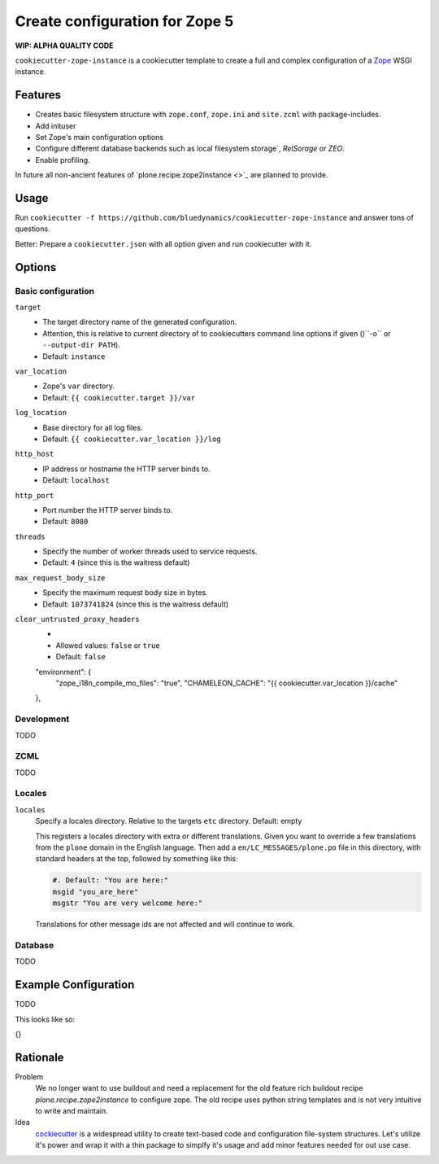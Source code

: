 ===============================
Create configuration for Zope 5
===============================

**WIP: ALPHA QUALITY CODE**

``cookiecutter-zope-instance`` is a cookiecutter template to create a full and complex configuration of a `Zope <https://zope.org>`_ WSGI instance.

Features
========

- Creates basic filesystem structure with ``zope.conf``, ``zope.ini`` and ``site.zcml`` with package-includes.
- Add inituser
- Set Zope's main configuration options
- Configure different database backends such as local filesystem storage`, `RelSorage` or `ZEO`.
- Enable profiling.

In future all non-ancient features of `plone.recipe.zope2instance <>`_ are planned to provide.


Usage
=====

Run ``cookiecutter -f https://github.com/bluedynamics/cookiecutter-zope-instance`` and answer tons of questions.

Better: Prepare a ``cookiecutter.json`` with all option given and run cookiecutter with it.

Options
=======

Basic configuration
-------------------

``target``
    - The target directory name of the generated configuration.
    - Attention, this is relative to current directory of to cookiecutters command line options if given ()``-o`` or ``--output-dir PATH``).
    - Default: ``instance``

``var_location``
    - Zope's ``var`` directory.
    - Default: ``{{ cookiecutter.target }}/var``

``log_location``
    - Base directory for all log files.
    - Default: ``{{ cookiecutter.var_location }}/log``

``http_host``
    - IP address or hostname the HTTP server binds to.
    - Default: ``localhost``

``http_port``
    - Port number the HTTP server binds to.
    - Default: ``8080``

``threads``
    - Specify the number of worker threads used to service requests.
    - Default: ``4`` (since this is the waitress default)

``max_request_body_size``
    - Specify the maximum request body size in bytes.
    - Default: ``1073741824`` (since this is the waitress default)

``clear_untrusted_proxy_headers``
    -
    - Allowed values: ``false`` or ``true``
    - Default: ``false``

    "environment": {
        "zope_i18n_compile_mo_files": "true",
        "CHAMELEON_CACHE": "{{ cookiecutter.var_location }}/cache"
    },


Development
-----------

TODO

ZCML
----

TODO

Locales
-------

``locales``
    Specify a locales directory.
    Relative to the targets ``etc`` directory.
    Default: empty

    This registers a locales directory with extra or different translations.
    Given you want to override a few translations from the ``plone`` domain in the English language.
    Then  add a ``en/LC_MESSAGES/plone.po`` file in this directory, with standard headers at the top, followed by something like this:

    .. code-block:: po

        #. Default: "You are here:"
        msgid "you_are_here"
        msgstr "You are very welcome here:"

    Translations for other message ids are not affected and will continue
    to work.

Database
--------

TODO

Example Configuration
=====================

TODO

This looks like so:

.. code-block:: JSON

{}


Rationale
=========

Problem
    We no longer want to use buildout and need a replacement for the old feature rich buildout recipe `plone.recipe.zope2instance` to configure zope.
    The old recipe uses python string templates and is not very intuitive to write and maintain.

Idea
    `cockiecutter <https://cookiecutter.readthedocs.io>`_ is a widespread utility to create text-based code and configuration file-system structures.
    Let's utilize it's power and wrap it with a thin package to simplfy it's usage and add minor features needed for out use case.

